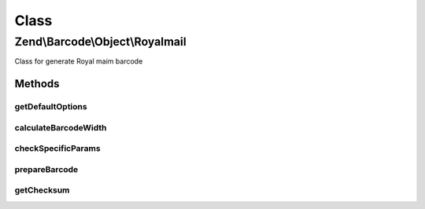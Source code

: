 .. Barcode/Object/Royalmail.php generated using docpx on 01/30/13 03:26pm


Class
*****

Zend\\Barcode\\Object\\Royalmail
================================

Class for generate Royal maim barcode

Methods
-------

getDefaultOptions
+++++++++++++++++

.. function:: getDefaultOptions()


    Default options for Postnet barcode

    :rtype: void 



calculateBarcodeWidth
+++++++++++++++++++++

.. function:: calculateBarcodeWidth()


    Width of the barcode (in pixels)

    :rtype: integer 



checkSpecificParams
+++++++++++++++++++

.. function:: checkSpecificParams()


    Partial check of interleaved Postnet barcode

    :rtype: void 



prepareBarcode
++++++++++++++

.. function:: prepareBarcode()


    Prepare array to draw barcode

    :rtype: array 



getChecksum
+++++++++++

.. function:: getChecksum()


    Get barcode checksum

    :param string: 

    :rtype: int 



